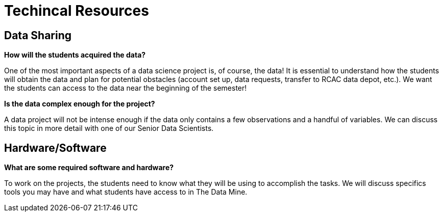 = Techincal Resources

== Data Sharing 

*How will the students acquired the data?*

One of the most important aspects of a data science project is, of course, the data! It is essential to understand how the students will obtain the data and plan for potential obstacles (account set up, data requests, transfer to RCAC data depot, etc.). We want the students can access to the data near the beginning of the semester!

*Is the data complex enough for the project?*

A data project will not be intense enough if the data only contains a few observations and a handful of variables. We can discuss this topic in more detail with one of our Senior Data Scientists.

== Hardware/Software
*What are some required software and hardware?*

To work on the projects, the students need to know what they will be using to accomplish the tasks. We will discuss specifics tools you may have and what students have access to in The Data Mine.